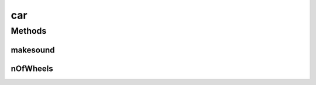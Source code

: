 .. java:import:: java vehicle

car
===

.. java:package:: java
   :noindex:

.. java:type:: public class car implements vehicle

Methods
-------
makesound
^^^^^^^^^

.. java:method:: @Override public String makesound()
   :outertype: car

nOfWheels
^^^^^^^^^

.. java:method:: @Override public int nOfWheels()
   :outertype: car

